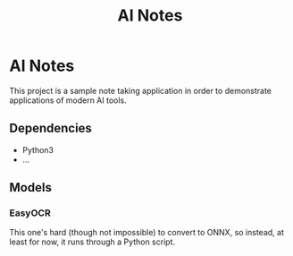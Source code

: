 #+title: AI Notes

* AI Notes

This project is a sample note taking application in order to demonstrate
applications of modern AI tools.

** Dependencies
- Python3
- ...


** Models
*** EasyOCR
This one's hard (though not impossible) to convert to ONNX, so instead, at least for now, it runs
through a Python script.
